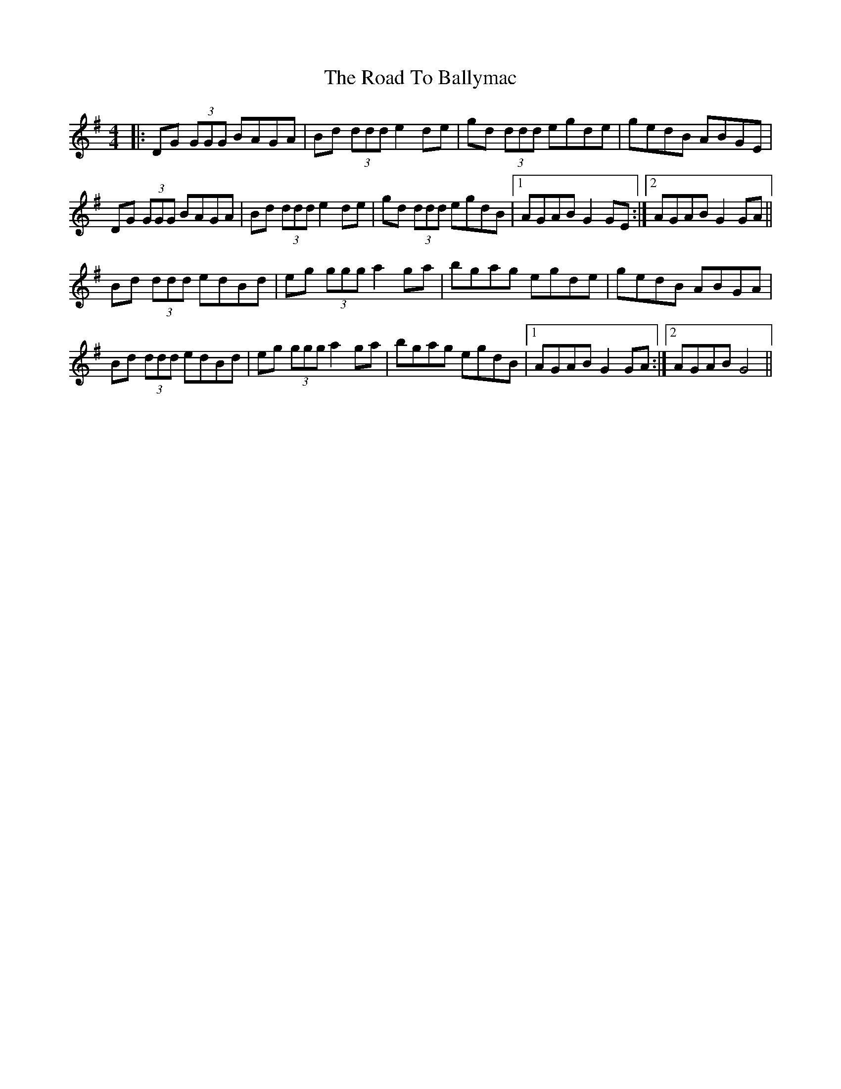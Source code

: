 X: 34635
T: Road To Ballymac, The
R: reel
M: 4/4
K: Gmajor
|:DG (3GGG BAGA|Bd (3ddd e2 de|gd (3ddd egde|gedB ABGE|
DG (3GGG BAGA|Bd (3ddd e2 de|gd (3ddd egdB|1 AGAB G2 GE:|2 AGAB G2 GA||
Bd (3ddd edBd|eg (3ggg a2 ga|bgag egde|gedB ABGA|
Bd (3ddd edBd|eg (3ggg a2 ga|bgag egdB|1 AGAB G2 GA:|2 AGAB G4||

